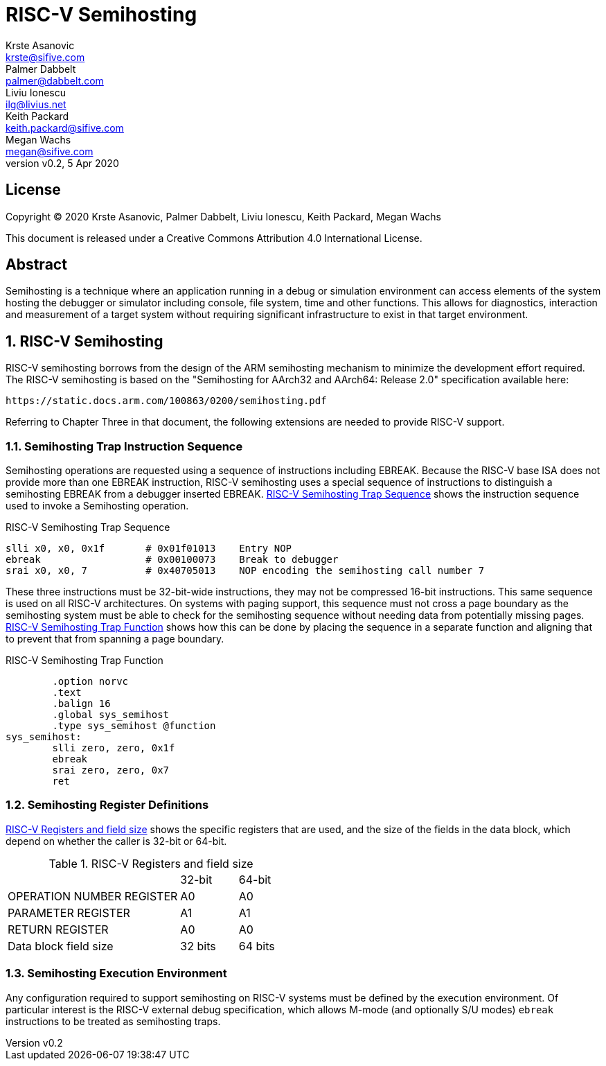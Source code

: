 = RISC-V Semihosting
Krste Asanovic <krste@sifive.com>; Palmer Dabbelt <palmer@dabbelt.com>; Liviu Ionescu <ilg@livius.net>; Keith Packard <keith.packard@sifive.com>; Megan Wachs <megan@sifive.com>
:title-logo-image: image:Semifreddo_dessert.jpg[Semifreddo desert]
:title-page:
:version: 0.2
:revnumber: v{version}
:revdate: 5 Apr 2020
:icons:
:icontype: svg
:doctype: article
:numbered:

[colophon]
[%nonfacing]
== License

Copyright © 2020 {authors}

This document is released under a Creative Commons Attribution 4.0
International License.

[abstract]
== Abstract

Semihosting is a technique where an application running in a debug or
simulation environment can access elements of the system hosting the
debugger or simulator including console, file system, time and other
functions. This allows for diagnostics, interaction and measurement of
a target system without requiring significant infrastructure to exist
in that target environment.

== RISC-V Semihosting

RISC-V semihosting borrows from the design of the ARM semihosting
mechanism to minimize the development effort required. The RISC-V
semihosting is based on the "Semihosting for AArch32 and AArch64:
Release 2.0" specification available here:

	https://static.docs.arm.com/100863/0200/semihosting.pdf

Referring to Chapter Three in that document, the following extensions
are needed to provide RISC-V support.

=== Semihosting Trap Instruction Sequence

Semihosting operations are requested using a sequence of instructions
including EBREAK. Because the RISC-V base ISA does not provide more than
one EBREAK instruction, RISC-V semihosting uses a special sequence of
instructions to distinguish a semihosting EBREAK from a debugger
inserted EBREAK. <<trap>> shows the instruction sequence used to
invoke a Semihosting operation.

.RISC-V Semihosting Trap Sequence
[#trap]
----
slli x0, x0, 0x1f       # 0x01f01013    Entry NOP
ebreak                  # 0x00100073    Break to debugger
srai x0, x0, 7          # 0x40705013    NOP encoding the semihosting call number 7
----

These three instructions must be 32-bit-wide instructions, they may
not be compressed 16-bit instructions. This same sequence is used on
all RISC-V architectures. On systems with paging support, this
sequence must not cross a page boundary as the semihosting system must
be able to check for the semihosting sequence without needing data
from potentially missing pages. <<function>> shows how this can be done
by placing the sequence in a separate function and aligning that to
prevent that from spanning a page boundary.

.RISC-V Semihosting Trap Function
[#function]
----
        .option norvc
        .text
        .balign 16
        .global sys_semihost
        .type sys_semihost @function
sys_semihost:
        slli zero, zero, 0x1f
        ebreak
        srai zero, zero, 0x7
        ret
----

=== Semihosting Register Definitions

<<register>> shows the specific registers that are used, and the size of
the fields in the data block, which depend on whether the caller is
32-bit or 64-bit.

.RISC-V Registers and field size
[#register]
[cols="3,^1,^1"]
|===
|                                   | 32-bit | 64-bit
| OPERATION NUMBER REGISTER         |  A0    |   A0  
| PARAMETER REGISTER                |  A1    |   A1  
| RETURN REGISTER                   |  A0    |   A0  
| Data block field size             | 32 bits| 64 bits
|===

=== Semihosting Execution Environment

Any configuration required to support semihosting on RISC-V systems must be
defined by the execution environment.  Of particular interest is the RISC-V
external debug specification, which allows M-mode (and optionally S/U modes)
`ebreak` instructions to be treated as semihosting traps.
